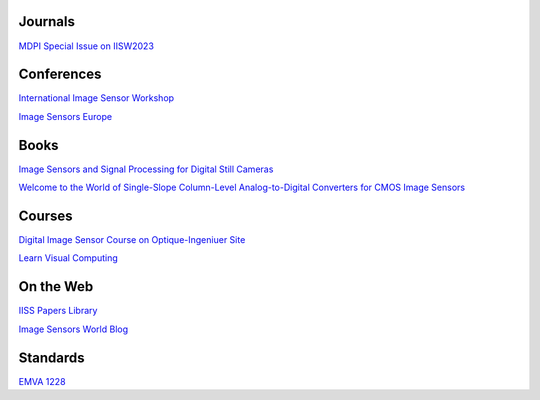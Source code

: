 .. ========
.. Academia
.. ========

========
Journals
========

`MDPI Special Issue on IISW2023 <https://www.mdpi.com/journal/sensors/special_issues/9M729X108X>`_

===========
Conferences
===========

`International Image Sensor Workshop <https://imagesensors.org/>`_

`Image Sensors Europe <https://www.image-sensors.com/image-sensors-europe>`_

.. ========
.. Industry
.. ========

=====
Books
=====

`Image Sensors and Signal Processing for Digital Still Cameras <https://dl.acm.org/doi/10.5555/1211284>`_

`Welcome to the World of Single-Slope Column-Level Analog-to-Digital Converters for CMOS Image Sensors <https://www.nowpublishers.com/article/Details/ICS-002>`_

=======
Courses
=======

`Digital Image Sensor Course on Optique-Ingeniuer Site <http://www.optique-ingenieur.org/en/courses/OPI_ang_M05_C06/co/Grain_OPI_ang_M05_C06.html>`_

`Learn Visual Computing <https://learnvisualcomputing.github.io/>`_

==========
On the Web
==========

`IISS Papers Library <https://imagesensors.org/past-workshops-library/>`_

`Image Sensors World Blog <https://www.image-sensors-world.blogspot.co.uk/>`_

=========
Standards
=========

`EMVA 1228 <https://www.emva.org/standards-technology/emva-1288/>`_